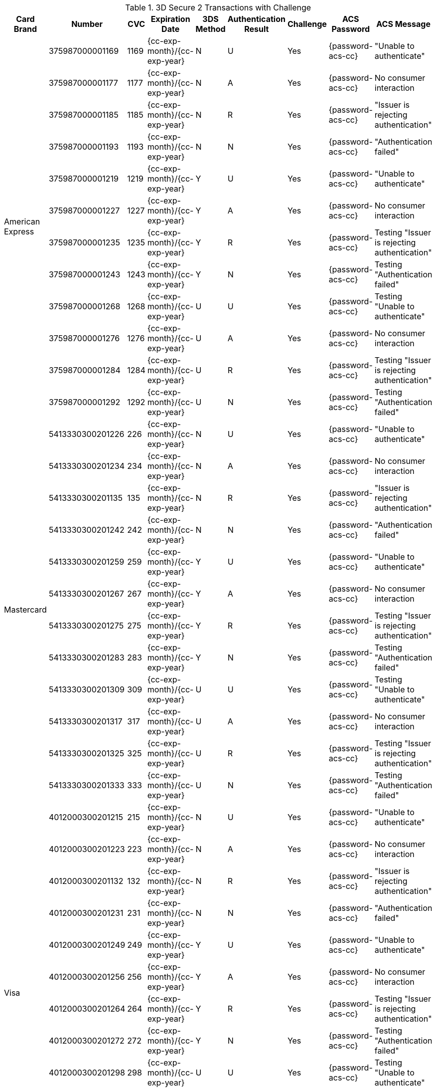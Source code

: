 .3D Secure 2 Transactions with Challenge
[%autowidth]
|===
|Card Brand |Number |CVC | Expiration Date |3DS Method |Authentication Result |Challenge |ACS Password |ACS Message

.12+|American Express
|375987000001169
|1169
| {cc-exp-month}/{cc-exp-year}
|N
|U
|Yes
|{password-acs-cc}
|"Unable to authenticate"

|375987000001177
|1177
| {cc-exp-month}/{cc-exp-year}
|N
|A
|Yes
|{password-acs-cc}
|No consumer interaction

|375987000001185
|1185
| {cc-exp-month}/{cc-exp-year}
|N
|R
|Yes
|{password-acs-cc}
|"Issuer is rejecting authentication"

|375987000001193
|1193
| {cc-exp-month}/{cc-exp-year}
|N
|N
|Yes
|{password-acs-cc}
|"Authentication failed"

|375987000001219
|1219
| {cc-exp-month}/{cc-exp-year}
|Y
|U
|Yes
|{password-acs-cc}
|"Unable to authenticate"

|375987000001227
|1227
| {cc-exp-month}/{cc-exp-year}
|Y
|A
|Yes
|{password-acs-cc}
|No consumer interaction

|375987000001235
|1235
| {cc-exp-month}/{cc-exp-year}
|Y
|R
|Yes
|{password-acs-cc}
|Testing "Issuer is rejecting authentication"

|375987000001243
|1243
| {cc-exp-month}/{cc-exp-year}
|Y
|N
|Yes
|{password-acs-cc}
|Testing "Authentication failed"

|375987000001268
|1268
| {cc-exp-month}/{cc-exp-year}
|U
|U
|Yes
|{password-acs-cc}
|Testing "Unable to authenticate"

|375987000001276
|1276
| {cc-exp-month}/{cc-exp-year}
|U
|A
|Yes
|{password-acs-cc}
|No consumer interaction

|375987000001284
|1284
| {cc-exp-month}/{cc-exp-year}
|U
|R
|Yes
|{password-acs-cc}
|Testing "Issuer is rejecting authentication"

|375987000001292
|1292
| {cc-exp-month}/{cc-exp-year}
|U
|N
|Yes
|{password-acs-cc}
|Testing "Authentication failed"


.12+|Mastercard
|5413330300201226
|226
| {cc-exp-month}/{cc-exp-year}
|N
|U
|Yes
|{password-acs-cc}
|"Unable to authenticate"

|5413330300201234
|234
| {cc-exp-month}/{cc-exp-year}
|N
|A
|Yes
|{password-acs-cc}
|No consumer interaction

|5413330300201135
|135
| {cc-exp-month}/{cc-exp-year}
|N
|R
|Yes
|{password-acs-cc}
|"Issuer is rejecting authentication"

|5413330300201242
|242
| {cc-exp-month}/{cc-exp-year}
|N
|N
|Yes
|{password-acs-cc}
|"Authentication failed"

|5413330300201259
|259
| {cc-exp-month}/{cc-exp-year}
|Y
|U
|Yes
|{password-acs-cc}
|"Unable to authenticate"

|5413330300201267
|267
| {cc-exp-month}/{cc-exp-year}
|Y
|A
|Yes
|{password-acs-cc}
|No consumer interaction

|5413330300201275
|275
| {cc-exp-month}/{cc-exp-year}
|Y
|R
|Yes
|{password-acs-cc}
|Testing "Issuer is rejecting authentication"

|5413330300201283
|283
| {cc-exp-month}/{cc-exp-year}
|Y
|N
|Yes
|{password-acs-cc}
|Testing "Authentication failed"

|5413330300201309
|309
| {cc-exp-month}/{cc-exp-year}
|U
|U
|Yes
|{password-acs-cc}
|Testing "Unable to authenticate"

|5413330300201317
|317
| {cc-exp-month}/{cc-exp-year}
|U
|A
|Yes
|{password-acs-cc}
|No consumer interaction

|5413330300201325
|325
| {cc-exp-month}/{cc-exp-year}
|U
|R
|Yes
|{password-acs-cc}
|Testing "Issuer is rejecting authentication"

|5413330300201333
|333
| {cc-exp-month}/{cc-exp-year}
|U
|N
|Yes
|{password-acs-cc}
|Testing "Authentication failed"

.12+|Visa
|4012000300201215
|215
| {cc-exp-month}/{cc-exp-year}
|N
|U
|Yes
|{password-acs-cc}
|"Unable to authenticate"

|4012000300201223
|223
| {cc-exp-month}/{cc-exp-year}
|N
|A
|Yes
|{password-acs-cc}
|No consumer interaction

|4012000300201132
|132
| {cc-exp-month}/{cc-exp-year}
|N
|R
|Yes
|{password-acs-cc}
|"Issuer is rejecting authentication"

|4012000300201231
|231
| {cc-exp-month}/{cc-exp-year}
|N
|N
|Yes
|{password-acs-cc}
|"Authentication failed"

|4012000300201249
|249
| {cc-exp-month}/{cc-exp-year}
|Y
|U
|Yes
|{password-acs-cc}
|"Unable to authenticate"

|4012000300201256
|256
| {cc-exp-month}/{cc-exp-year}
|Y
|A
|Yes
|{password-acs-cc}
|No consumer interaction

|4012000300201264
|264
| {cc-exp-month}/{cc-exp-year}
|Y
|R
|Yes
|{password-acs-cc}
|Testing "Issuer is rejecting authentication"

|4012000300201272
|272
| {cc-exp-month}/{cc-exp-year}
|Y
|N
|Yes
|{password-acs-cc}
|Testing "Authentication failed"

|4012000300201298
|298
| {cc-exp-month}/{cc-exp-year}
|U
|U
|Yes
|{password-acs-cc}
|Testing "Unable to authenticate"

|4012000300201306
|306
| {cc-exp-month}/{cc-exp-year}
|U
|A
|Yes
|{password-acs-cc}
|No consumer interaction

|4012000300201314
|314
| {cc-exp-month}/{cc-exp-year}
|U
|R
|Yes
|{password-acs-cc}
|Testing "Issuer is rejecting authentication"

|4012000300201322
|322
| {cc-exp-month}/{cc-exp-year}
|U
|N
|Yes
|{password-acs-cc}
|Testing "Authentication failed"
|===
